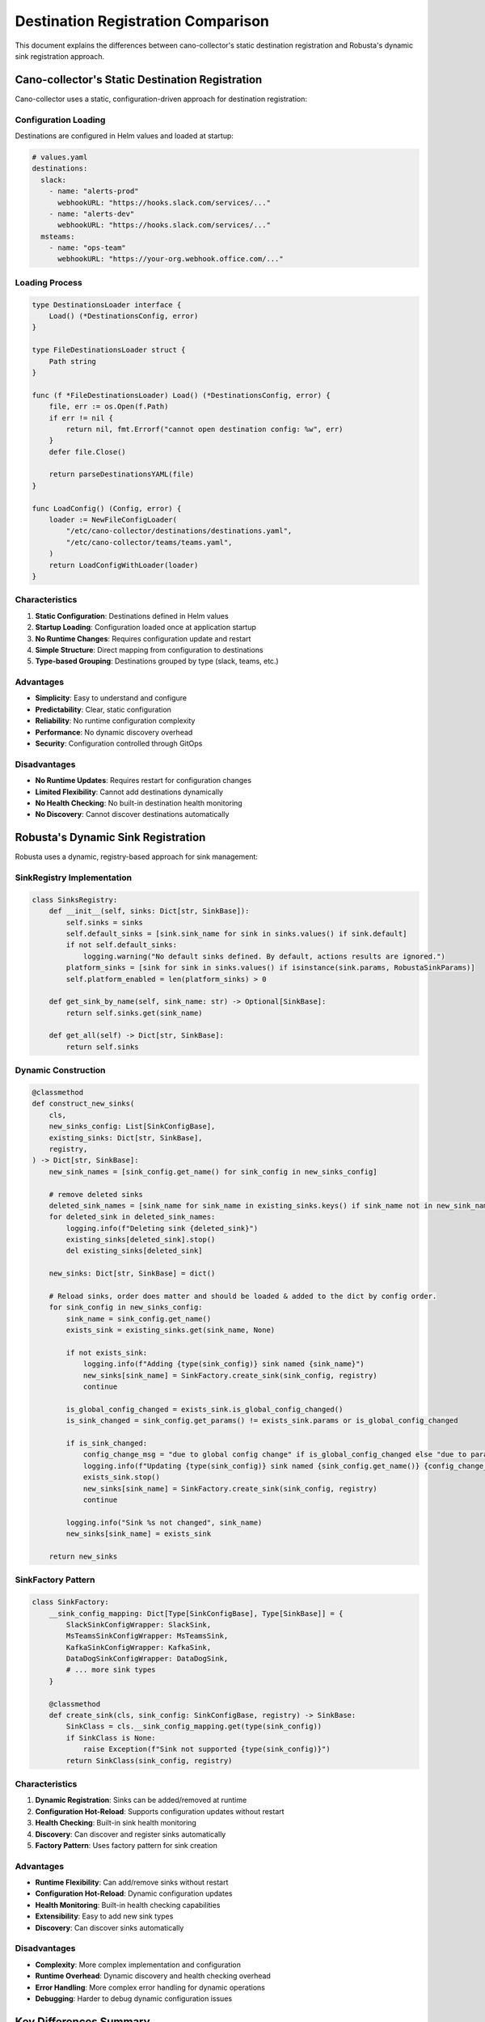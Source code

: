 Destination Registration Comparison
==================================

This document explains the differences between cano-collector's static destination registration and Robusta's dynamic sink registration approach.

Cano-collector's Static Destination Registration
------------------------------------------------

Cano-collector uses a static, configuration-driven approach for destination registration:

Configuration Loading
~~~~~~~~~~~~~~~~~~~~~

Destinations are configured in Helm values and loaded at startup:

.. code-block:: yaml

    # values.yaml
    destinations:
      slack:
        - name: "alerts-prod"
          webhookURL: "https://hooks.slack.com/services/..."
        - name: "alerts-dev"
          webhookURL: "https://hooks.slack.com/services/..."
      msteams:
        - name: "ops-team"
          webhookURL: "https://your-org.webhook.office.com/..."

Loading Process
~~~~~~~~~~~~~~~

.. code-block:: go

    type DestinationsLoader interface {
        Load() (*DestinationsConfig, error)
    }

    type FileDestinationsLoader struct {
        Path string
    }

    func (f *FileDestinationsLoader) Load() (*DestinationsConfig, error) {
        file, err := os.Open(f.Path)
        if err != nil {
            return nil, fmt.Errorf("cannot open destination config: %w", err)
        }
        defer file.Close()

        return parseDestinationsYAML(file)
    }

    func LoadConfig() (Config, error) {
        loader := NewFileConfigLoader(
            "/etc/cano-collector/destinations/destinations.yaml",
            "/etc/cano-collector/teams/teams.yaml",
        )
        return LoadConfigWithLoader(loader)
    }

Characteristics
~~~~~~~~~~~~~~~

1. **Static Configuration**: Destinations defined in Helm values
2. **Startup Loading**: Configuration loaded once at application startup
3. **No Runtime Changes**: Requires configuration update and restart
4. **Simple Structure**: Direct mapping from configuration to destinations
5. **Type-based Grouping**: Destinations grouped by type (slack, teams, etc.)

Advantages
~~~~~~~~~~

- **Simplicity**: Easy to understand and configure
- **Predictability**: Clear, static configuration
- **Reliability**: No runtime configuration complexity
- **Performance**: No dynamic discovery overhead
- **Security**: Configuration controlled through GitOps

Disadvantages
~~~~~~~~~~~~

- **No Runtime Updates**: Requires restart for configuration changes
- **Limited Flexibility**: Cannot add destinations dynamically
- **No Health Checking**: No built-in destination health monitoring
- **No Discovery**: Cannot discover destinations automatically

Robusta's Dynamic Sink Registration
-----------------------------------

Robusta uses a dynamic, registry-based approach for sink management:

SinkRegistry Implementation
~~~~~~~~~~~~~~~~~~~~~~~~~~

.. code-block:: python

    class SinksRegistry:
        def __init__(self, sinks: Dict[str, SinkBase]):
            self.sinks = sinks
            self.default_sinks = [sink.sink_name for sink in sinks.values() if sink.default]
            if not self.default_sinks:
                logging.warning("No default sinks defined. By default, actions results are ignored.")
            platform_sinks = [sink for sink in sinks.values() if isinstance(sink.params, RobustaSinkParams)]
            self.platform_enabled = len(platform_sinks) > 0

        def get_sink_by_name(self, sink_name: str) -> Optional[SinkBase]:
            return self.sinks.get(sink_name)

        def get_all(self) -> Dict[str, SinkBase]:
            return self.sinks

Dynamic Construction
~~~~~~~~~~~~~~~~~~~

.. code-block:: python

    @classmethod
    def construct_new_sinks(
        cls,
        new_sinks_config: List[SinkConfigBase],
        existing_sinks: Dict[str, SinkBase],
        registry,
    ) -> Dict[str, SinkBase]:
        new_sink_names = [sink_config.get_name() for sink_config in new_sinks_config]
        
        # remove deleted sinks
        deleted_sink_names = [sink_name for sink_name in existing_sinks.keys() if sink_name not in new_sink_names]
        for deleted_sink in deleted_sink_names:
            logging.info(f"Deleting sink {deleted_sink}")
            existing_sinks[deleted_sink].stop()
            del existing_sinks[deleted_sink]

        new_sinks: Dict[str, SinkBase] = dict()
        
        # Reload sinks, order does matter and should be loaded & added to the dict by config order.
        for sink_config in new_sinks_config:
            sink_name = sink_config.get_name()
            exists_sink = existing_sinks.get(sink_name, None)
            
            if not exists_sink:
                logging.info(f"Adding {type(sink_config)} sink named {sink_name}")
                new_sinks[sink_name] = SinkFactory.create_sink(sink_config, registry)
                continue

            is_global_config_changed = exists_sink.is_global_config_changed()
            is_sink_changed = sink_config.get_params() != exists_sink.params or is_global_config_changed
            
            if is_sink_changed:
                config_change_msg = "due to global config change" if is_global_config_changed else "due to param change"
                logging.info(f"Updating {type(sink_config)} sink named {sink_config.get_name()} {config_change_msg}")
                exists_sink.stop()
                new_sinks[sink_name] = SinkFactory.create_sink(sink_config, registry)
                continue

            logging.info("Sink %s not changed", sink_name)
            new_sinks[sink_name] = exists_sink

        return new_sinks

SinkFactory Pattern
~~~~~~~~~~~~~~~~~~

.. code-block:: python

    class SinkFactory:
        __sink_config_mapping: Dict[Type[SinkConfigBase], Type[SinkBase]] = {
            SlackSinkConfigWrapper: SlackSink,
            MsTeamsSinkConfigWrapper: MsTeamsSink,
            KafkaSinkConfigWrapper: KafkaSink,
            DataDogSinkConfigWrapper: DataDogSink,
            # ... more sink types
        }

        @classmethod
        def create_sink(cls, sink_config: SinkConfigBase, registry) -> SinkBase:
            SinkClass = cls.__sink_config_mapping.get(type(sink_config))
            if SinkClass is None:
                raise Exception(f"Sink not supported {type(sink_config)}")
            return SinkClass(sink_config, registry)

Characteristics
~~~~~~~~~~~~~~~

1. **Dynamic Registration**: Sinks can be added/removed at runtime
2. **Configuration Hot-Reload**: Supports configuration updates without restart
3. **Health Checking**: Built-in sink health monitoring
4. **Discovery**: Can discover and register sinks automatically
5. **Factory Pattern**: Uses factory pattern for sink creation

Advantages
~~~~~~~~~~

- **Runtime Flexibility**: Can add/remove sinks without restart
- **Configuration Hot-Reload**: Dynamic configuration updates
- **Health Monitoring**: Built-in health checking capabilities
- **Extensibility**: Easy to add new sink types
- **Discovery**: Can discover sinks automatically

Disadvantages
~~~~~~~~~~~~

- **Complexity**: More complex implementation and configuration
- **Runtime Overhead**: Dynamic discovery and health checking overhead
- **Error Handling**: More complex error handling for dynamic operations
- **Debugging**: Harder to debug dynamic configuration issues

Key Differences Summary
-----------------------

.. list-table::
   :header-rows: 1

   * - Aspect
     - Cano-collector
     - Robusta
   * - Registration Method
     - Static configuration
     - Dynamic registry
   * - Configuration Updates
     - Requires restart
     - Hot-reload supported
   * - Health Checking
     - Manual implementation
     - Built-in health checks
   * - Discovery
     - Manual configuration
     - Automatic discovery
   * - Complexity
     - Simple, predictable
     - Complex, flexible
   * - Runtime Overhead
     - Minimal
     - Moderate
   * - Error Handling
     - Simple
     - Complex

Future Considerations for Cano-collector
----------------------------------------

To bridge the gap with Robusta's capabilities, cano-collector could consider:

1. **Dynamic Configuration Loading**:
   - Implement configuration file watching
   - Support for runtime configuration updates
   - Graceful configuration reloading

2. **Destination Health Monitoring**:
   - Add health check endpoints for destinations
   - Implement destination availability monitoring
   - Add metrics for destination health status

3. **Enhanced Registration**:
   - Implement destination registry pattern
   - Support for dynamic destination discovery
   - Add destination lifecycle management

4. **Configuration Validation**:
   - Real-time configuration validation
   - Better error reporting for configuration issues
   - Configuration schema validation

Example Implementation for Dynamic Loading
~~~~~~~~~~~~~~~~~~~~~~~~~~~~~~~~~~~~~~~~~~

.. code-block:: go

    type DynamicDestinationsLoader struct {
        configPath string
        watcher    *fsnotify.Watcher
        logger     logger.LoggerInterface
        callbacks  []func(*DestinationsConfig)
    }

    func (d *DynamicDestinationsLoader) Watch() error {
        watcher, err := fsnotify.NewWatcher()
        if err != nil {
            return err
        }
        d.watcher = watcher

        go func() {
            for event := range watcher.Events {
                if event.Op&fsnotify.Write == fsnotify.Write {
                    if strings.HasSuffix(event.Name, "destinations.yaml") {
                        d.reloadConfiguration()
                    }
                }
            }
        }()

        return watcher.Add(d.configPath)
    }

    func (d *DynamicDestinationsLoader) reloadConfiguration() {
        config, err := d.Load()
        if err != nil {
            d.logger.Errorf("Failed to reload configuration: %v", err)
            return
        }

        // Notify all registered callbacks
        for _, callback := range d.callbacks {
            callback(config)
        }
    }

This comparison highlights the trade-offs between simplicity and flexibility in destination management approaches. 